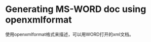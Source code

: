 #+OPTIONS: ^:nil
#+BEGIN_COMMENT
.. title: Use Openxmlformat to Generate WORD DOC 
.. slug: 2017-09-22-openxmlformat
.. date: 2017-09-22 11:55:32 UTC+08:00
.. tag: 
.. category: perl
.. link:
.. description:
.. type: text
#+END_COMMENT

* Generating MS-WORD doc using openxmlformat
  使用openxmlformat格式来描述，可以用WORD打开的xml文档。
